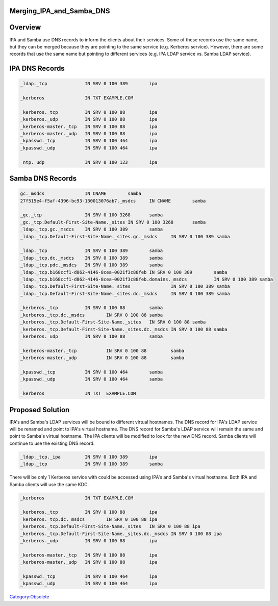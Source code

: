 Merging_IPA_and_Samba_DNS
=========================

Overview
========

IPA and Samba use DNS records to inform the clients about their
services. Some of these records use the same name, but they can be
merged because they are pointing to the same service (e.g. Kerberos
service). However, there are some records that use the same name but
pointing to different services (e.g. IPA LDAP service vs. Samba LDAP
service).



IPA DNS Records
===============

.. code-block:: text

   _ldap._tcp              IN SRV 0 100 389        ipa

   _kerberos               IN TXT EXAMPLE.COM

   _kerberos._tcp          IN SRV 0 100 88         ipa
   _kerberos._udp          IN SRV 0 100 88         ipa
   _kerberos-master._tcp   IN SRV 0 100 88         ipa
   _kerberos-master._udp   IN SRV 0 100 88         ipa
   _kpasswd._tcp           IN SRV 0 100 464        ipa
   _kpasswd._udp           IN SRV 0 100 464        ipa

   _ntp._udp               IN SRV 0 100 123        ipa



Samba DNS Records
=================

.. code-block:: text

   gc._msdcs               IN CNAME        samba
   27f515e4-f5af-4396-bc93-130013076ab7._msdcs     IN CNAME        samba

   _gc._tcp                IN SRV 0 100 3268       samba
   _gc._tcp.Default-First-Site-Name._sites IN SRV 0 100 3268       samba
   _ldap._tcp.gc._msdcs    IN SRV 0 100 389        samba
   _ldap._tcp.Default-First-Site-Name._sites.gc._msdcs     IN SRV 0 100 389 samba

   _ldap._tcp              IN SRV 0 100 389        samba
   _ldap._tcp.dc._msdcs    IN SRV 0 100 389        samba
   _ldap._tcp.pdc._msdcs   IN SRV 0 100 389        samba
   _ldap._tcp.b168ccf1-d862-4146-8cea-0021f3c88feb IN SRV 0 100 389        samba
   _ldap._tcp.b168ccf1-d862-4146-8cea-0021f3c88feb.domains._msdcs          IN SRV 0 100 389 samba
   _ldap._tcp.Default-First-Site-Name._sites               IN SRV 0 100 389 samba
   _ldap._tcp.Default-First-Site-Name._sites.dc._msdcs     IN SRV 0 100 389 samba

   _kerberos._tcp          IN SRV 0 100 88         samba
   _kerberos._tcp.dc._msdcs        IN SRV 0 100 88 samba
   _kerberos._tcp.Default-First-Site-Name._sites   IN SRV 0 100 88 samba
   _kerberos._tcp.Default-First-Site-Name._sites.dc._msdcs IN SRV 0 100 88 samba
   _kerberos._udp          IN SRV 0 100 88         samba

   _kerberos-master._tcp           IN SRV 0 100 88         samba
   _kerberos-master._udp           IN SRV 0 100 88         samba

   _kpasswd._tcp           IN SRV 0 100 464        samba
   _kpasswd._udp           IN SRV 0 100 464        samba

   _kerberos               IN TXT  EXAMPLE.COM



Proposed Solution
=================

IPA's and Samba's LDAP services will be bound to different virtual
hostnames. The DNS record for IPA's LDAP service will be renamed and
point to IPA's virtual hostname. The DNS record for Samba's LDAP service
will remain the same and point to Samba's virtual hostname. The IPA
clients will be modified to look for the new DNS record. Samba clients
will continue to use the existing DNS record.

.. code-block:: text

   _ldap._tcp._ipa         IN SRV 0 100 389        ipa
   _ldap._tcp              IN SRV 0 100 389        samba

There will be only 1 Kerberos service with could be accessed using IPA's
and Samba's virtual hostname. Both IPA and Samba clients will use the
same KDC.

.. code-block:: text

   _kerberos               IN TXT EXAMPLE.COM

   _kerberos._tcp          IN SRV 0 100 88         ipa
   _kerberos._tcp.dc._msdcs        IN SRV 0 100 88 ipa
   _kerberos._tcp.Default-First-Site-Name._sites   IN SRV 0 100 88 ipa
   _kerberos._tcp.Default-First-Site-Name._sites.dc._msdcs IN SRV 0 100 88 ipa
   _kerberos._udp          IN SRV 0 100 88         ipa

   _kerberos-master._tcp   IN SRV 0 100 88         ipa
   _kerberos-master._udp   IN SRV 0 100 88         ipa

   _kpasswd._tcp           IN SRV 0 100 464        ipa
   _kpasswd._udp           IN SRV 0 100 464        ipa

`Category:Obsolete <Category:Obsolete>`__